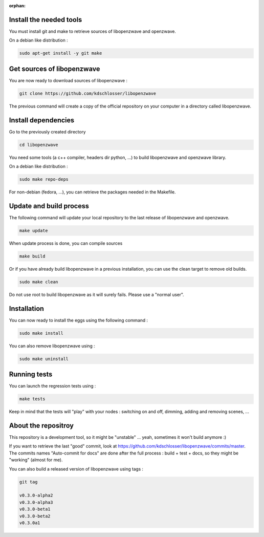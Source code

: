 :orphan:

Install the needed tools
========================
You must install git and make to retrieve sources of libopenzwave and
openzwave.

On a debian like distribution :

.. code-block:: bash

    sudo apt-get install -y git make


Get sources of libopenzwave
===============================
You are now ready to download sources of libopenzwave :

.. code-block:: bash

    git clone https://github.com/kdschlosser/libopenzwave

The previous command will create a copy of the official repository on your
computer in a directory called libopenzwave.

Install dependencies
====================
Go to the previously created directory

.. code-block:: bash

    cd libopenzwave

You need some tools (a c++ compiler, headers dir python, ...) to build libopenzwave and openzwave library.

On a debian like distribution :

.. code-block:: bash

    sudo make repo-deps

For non-debian (fedora, ...), you can retrieve the packages needed in the Makefile.


Update and build process
========================

The following command will update your local repository to the last release
of libopenzwave and openzwave.

.. code-block:: bash

    make update

When update process is done, you can compile sources

.. code-block:: bash

    make build

Or if you have already build libopenzwave in a previous installation, you can use the clean target to remove old builds.

.. code-block:: bash

    sudo make clean

Do not use root to build libopenzwave as it will surely fails. Please use a "normal user".


Installation
============
You can now ready to install the eggs using the following command :

.. code-block:: bash

    sudo make install

You can also remove libopenzwave using :

.. code-block:: bash

    sudo make uninstall


Running tests
=============
You can launch the regression tests using :

.. code-block:: bash

    make tests

Keep in mind that the tests will "play" with your nodes : switching on and off, dimming, adding and removing scenes, ...


About the repositroy
====================
This repository is a development tool, so it might be "unstable" ... yeah, sometimes it won't build anymore :)

If you want to retrieve the last "good" commit, look at https://github.com/kdschlosser/libopenzwave/commits/master.
The commits names "Auto-commit for docs" are done after the full process : build + test + docs, so they might be "working" (almost for me).

You can also build a released version of libopenzwave using tags :

.. code-block:: bash

    git tag

    v0.3.0-alpha2
    v0.3.0-alpha3
    v0.3.0-beta1
    v0.3.0-beta2
    v0.3.0a1

